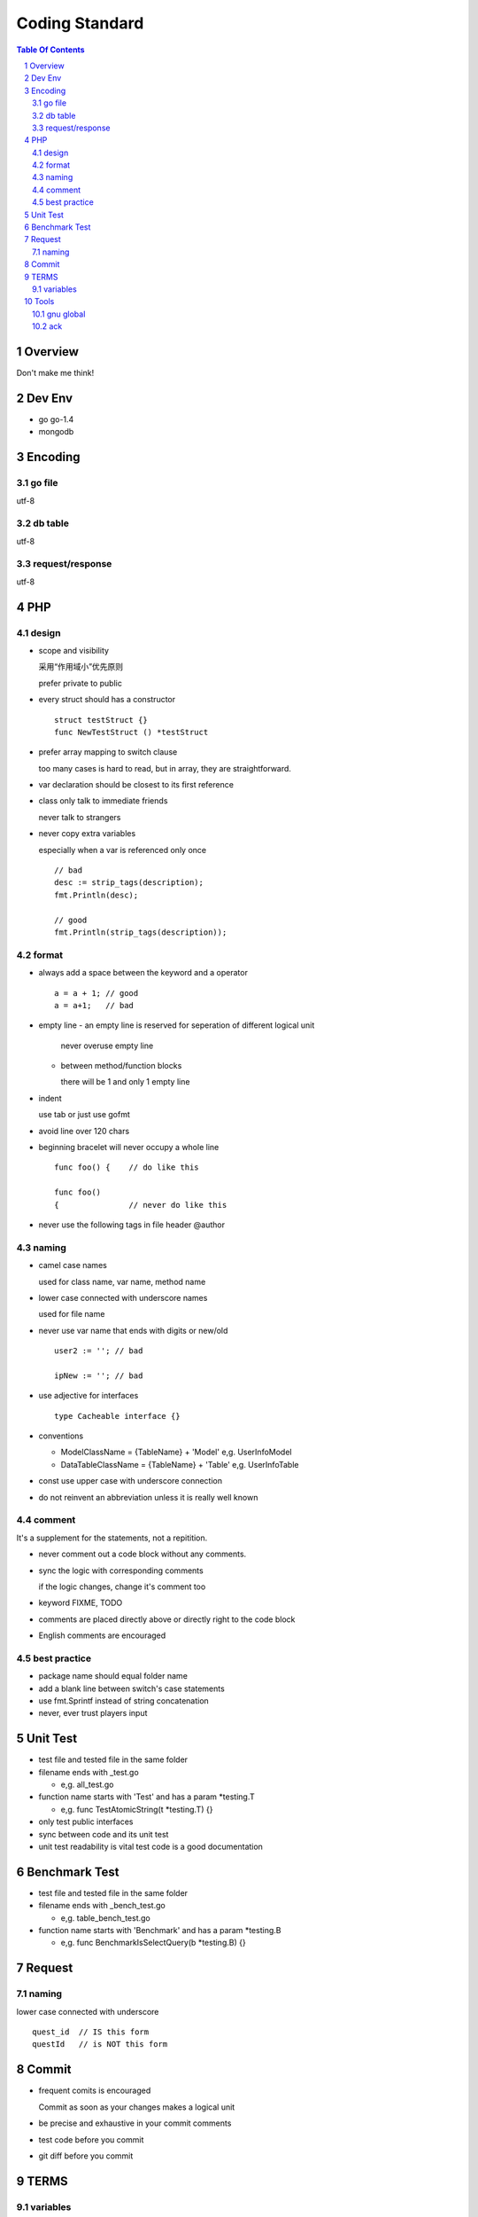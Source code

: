 ===============
Coding Standard
===============

.. contents:: Table Of Contents
.. section-numbering::

Overview
========

Don't make me think!


Dev Env
=======

- go
  go-1.4

- mongodb

Encoding
========

go file
########

utf-8

db table
########

utf-8

request/response
################

utf-8

PHP
===

design
######

- scope and visibility

  采用“作用域小”优先原则

  prefer private to public


- every struct should has a constructor

  ::

    struct testStruct {}
    func NewTestStruct () *testStruct

- prefer array mapping to switch clause

  too many cases is hard to read, but in array, they
  are straightforward.

- var declaration should be closest to its first reference

- class only talk to immediate friends
  
  never talk to strangers

- never copy extra variables

  especially when a var is referenced only once

  ::

    // bad
    desc := strip_tags(description);
    fmt.Println(desc);

    // good
    fmt.Println(strip_tags(description));

format
######

- always add a space between the keyword and a operator

  ::

    a = a + 1; // good
    a = a+1;   // bad

- empty line
  - an empty line is reserved for seperation of different logical unit
    
    never overuse empty line

  - between method/function blocks
    
    there will be 1 and only 1 empty line

- indent

  use tab or just use gofmt

- avoid line over 120 chars

- beginning bracelet will never occupy a whole line

  ::

    func foo() {    // do like this

    func foo() 
    {               // never do like this

- never use the following tags in file header
  @author

naming
######

- camel case names

  used for class name, var name, method name

- lower case connected with underscore names

  used for file name

- never use var name that ends with digits or new/old

  ::

    user2 := ''; // bad

    ipNew := ''; // bad


- use adjective for interfaces

  ::

    type Cacheable interface {}

- conventions

  - ModelClassName = {TableName} + 'Model'
    e,g. UserInfoModel

  - DataTableClassName = {TableName} + 'Table'
    e,g. UserInfoTable

- const use upper case with underscore connection

- do not reinvent an abbreviation unless it is really well known

comment
#######

It's a supplement for the statements, not a repitition.

- never comment out a code block without any comments.

- sync the logic with corresponding comments

  if the logic changes, change it's comment too

- keyword
  FIXME, TODO

- comments are placed directly above or directly right to the code block

- English comments are encouraged


best practice
#############

- package name should equal folder name

- add a blank line between switch's case statements

- use fmt.Sprintf instead of string concatenation

- never, ever trust players input


Unit Test
=========

- test file and tested file in the same folder

- filename ends with _test.go

  - e,g. all_test.go

- function name starts with 'Test' and has a param *testing.T

  - e,g. func TestAtomicString(t *testing.T) {}

- only test public interfaces

- sync between code and its unit test

- unit test readability is vital
  test code is a good documentation


Benchmark Test
==============

- test file and tested file in the same folder

- filename ends with _bench_test.go

  - e,g. table_bench_test.go

- function name starts with 'Benchmark' and has a param *testing.B

  - e,g. func BenchmarkIsSelectQuery(b *testing.B) {}


Request
=======

naming
######

lower case connected with underscore

::

    quest_id  // IS this form
    questId   // is NOT this form


Commit
======

- frequent comits is encouraged

  Commit as soon as your changes makes a logical unit

- be precise and exhaustive in your commit comments

- test code before you commit

- git diff before you commit

TERMS
=====

variables
#########

- channel

- cmd interface

- peer

- cluster


Tools
=====

gnu global
##########

::

    http://www.gnu.org/software/global/global.html

ack 
###

::

    http://beyondgrep.com/

